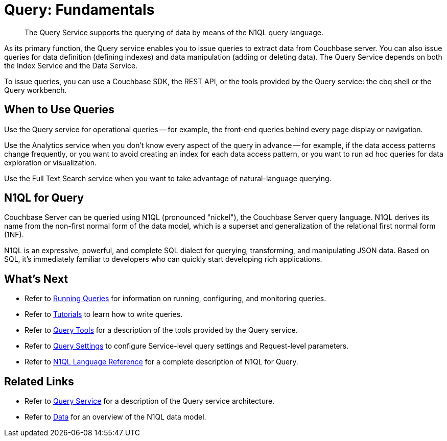 = Query: Fundamentals
:page-topic-type: concept

[abstract]
The Query Service supports the querying of data by means of the N1QL query language.

As its primary function, the Query service enables you to issue queries to extract data from Couchbase server.
You can also issue queries for data definition (defining indexes) and data manipulation (adding or deleting data).
The Query Service depends on both the Index Service and the Data Service.

To issue queries, you can use a Couchbase SDK, the REST API, or the tools provided by the Query service: the cbq shell or the Query workbench.

== When to Use Queries

Use the Query service for operational queries -- for example, the front-end queries behind every page display or navigation.

Use the Analytics service when you don't know every aspect of the query in advance -- for example, if the data access patterns change frequently, or you want to avoid creating an index for each data access pattern, or you want to run ad hoc queries for data exploration or visualization.

Use the Full Text Search service when you want to take advantage of natural-language querying.

== N1QL for Query

Couchbase Server can be queried using N1QL (pronounced "nickel"), the Couchbase Server query language.
N1QL derives its name from the non-first normal form of the data model, which is a superset and generalization of the relational first normal form (1NF).

N1QL is an expressive, powerful, and complete SQL dialect for querying, transforming, and manipulating JSON data.
Based on SQL, it’s immediately familiar to developers who can quickly start developing rich applications.

== What's Next

* Refer to xref:n1ql:n1ql-intro/cbq.adoc[Running Queries] for information on running, configuring, and monitoring queries.
* Refer to xref:n1ql:tutorial.adoc[Tutorials] to learn how to write queries.
* Refer to xref:tools:tools-ref.adoc[Query Tools] for a description of the tools provided by the Query service.
* Refer to xref:settings:query-settings.adoc[Query Settings] to configure Service-level query settings and Request-level parameters.
* Refer to xref:n1ql:n1ql-language-reference/index.adoc[N1QL Language Reference] for a complete description of N1QL for Query.

== Related Links

* Refer to xref:learn:services-and-indexes/services/query-service.adoc[Query Service] for a description of the Query service architecture.
* Refer to xref:learn:data/data.adoc[Data] for an overview of the N1QL data model.
